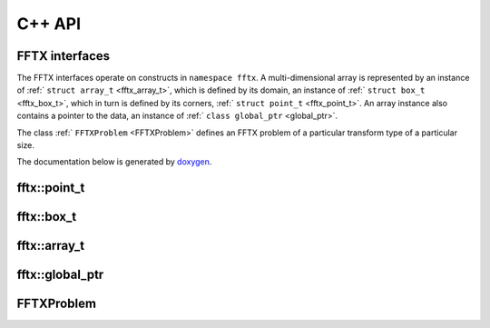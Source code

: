 

C++ API
=======

.. _fftx_apis:

FFTX interfaces
---------------

The FFTX interfaces operate on constructs in
``namespace fftx``.
A multi-dimensional array is represented by an instance of
:ref:` ``struct array_t`` <fftx_array_t>`,
which is defined by its domain, an instance of
:ref:` ``struct box_t`` <fftx_box_t>`,
which in turn is defined by its corners,
:ref:` ``struct point_t`` <fftx_point_t>`.
An array instance also contains a pointer to the data, an instance of
:ref:` ``class global_ptr`` <global_ptr>`.

The class :ref:` ``FFTXProblem`` <FFTXProblem>` defines an FFTX problem
of a particular transform type of a particular size.

The documentation below is generated by `doxygen <https://www.doxygen.nl>`_.

.. _fftx_point_t:

fftx::point_t
-------------

.. doxygenstruct:: fftx::point_t
   :members:
   :allow-dot-graphs:

.. _fftx_box_t:

fftx::box_t
-----------

.. doxygenstruct:: fftx::box_t
   :members:
   :allow-dot-graphs:

.. _fftx_array_t:

fftx::array_t
-------------

.. doxygenstruct:: fftx::array_t
   :members:
   :allow-dot-graphs:

.. _fftx_global_ptr:

fftx::global_ptr
----------------

.. doxygenclass:: fftx::global_ptr
   :members:
   :allow-dot-graphs:

.. _FFTXProblem:

FFTXProblem
-----------

.. doxygenclass:: FFTXProblem
   :members:
   :allow-dot-graphs:

.. AVOID .. doxygengroup:: docTitleCmdGroup
.. AVOID    :project: FFTX
.. AVOID .. doxygenpage:: dotgraphs because "dotgraphs" can't be found.
.. AVOID .. doxygenindex:: because it writes out too much.
